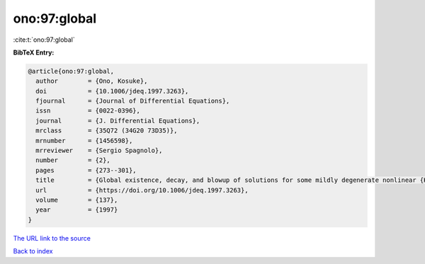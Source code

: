 ono:97:global
=============

:cite:t:`ono:97:global`

**BibTeX Entry:**

.. code-block:: bibtex

   @article{ono:97:global,
     author        = {Ono, Kosuke},
     doi           = {10.1006/jdeq.1997.3263},
     fjournal      = {Journal of Differential Equations},
     issn          = {0022-0396},
     journal       = {J. Differential Equations},
     mrclass       = {35Q72 (34G20 73D35)},
     mrnumber      = {1456598},
     mrreviewer    = {Sergio Spagnolo},
     number        = {2},
     pages         = {273--301},
     title         = {Global existence, decay, and blowup of solutions for some mildly degenerate nonlinear {K}irchhoff strings},
     url           = {https://doi.org/10.1006/jdeq.1997.3263},
     volume        = {137},
     year          = {1997}
   }

`The URL link to the source <https://doi.org/10.1006/jdeq.1997.3263>`__


`Back to index <../By-Cite-Keys.html>`__
